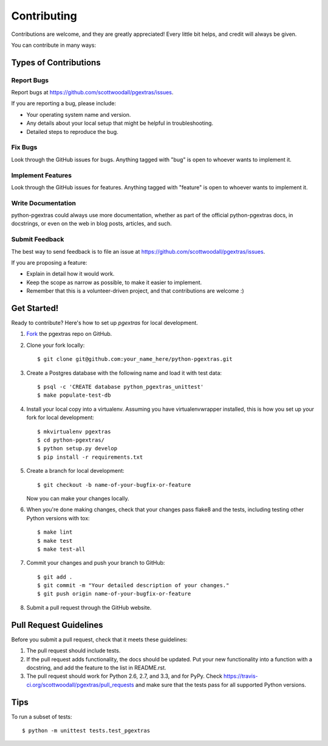 ============
Contributing
============

Contributions are welcome, and they are greatly appreciated! Every
little bit helps, and credit will always be given. 

You can contribute in many ways:

Types of Contributions
----------------------

Report Bugs
~~~~~~~~~~~

Report bugs at https://github.com/scottwoodall/pgextras/issues.

If you are reporting a bug, please include:

* Your operating system name and version.
* Any details about your local setup that might be helpful in troubleshooting.
* Detailed steps to reproduce the bug.

Fix Bugs
~~~~~~~~

Look through the GitHub issues for bugs. Anything tagged with "bug"
is open to whoever wants to implement it.

Implement Features
~~~~~~~~~~~~~~~~~~

Look through the GitHub issues for features. Anything tagged with "feature"
is open to whoever wants to implement it.

Write Documentation
~~~~~~~~~~~~~~~~~~~

python-pgextras could always use more documentation, whether as part of the 
official python-pgextras docs, in docstrings, or even on the web in blog posts,
articles, and such.

Submit Feedback
~~~~~~~~~~~~~~~

The best way to send feedback is to file an issue at https://github.com/scottwoodall/pgextras/issues.

If you are proposing a feature:

* Explain in detail how it would work.
* Keep the scope as narrow as possible, to make it easier to implement.
* Remember that this is a volunteer-driven project, and that contributions
  are welcome :)

Get Started!
------------

Ready to contribute? Here's how to set up `pgextras` for local development.

1. `Fork <https://github.com/scottwoodall/python-pgextras/fork>`_ the pgextras repo on GitHub.

2. Clone your fork locally::

    $ git clone git@github.com:your_name_here/python-pgextras.git

3. Create a Postgres database with the following name and load it with test data::

   $ psql -c 'CREATE database python_pgextras_unittest'
   $ make populate-test-db

4. Install your local copy into a virtualenv. Assuming you have virtualenvwrapper installed, this is how you set up your fork for local development::

    $ mkvirtualenv pgextras
    $ cd python-pgextras/
    $ python setup.py develop
    $ pip install -r requirements.txt

5. Create a branch for local development::

    $ git checkout -b name-of-your-bugfix-or-feature
   
   Now you can make your changes locally.

6. When you're done making changes, check that your changes pass flake8 and the tests, including testing other Python versions with tox::

    $ make lint
    $ make test
    $ make test-all

7. Commit your changes and push your branch to GitHub::

    $ git add .
    $ git commit -m "Your detailed description of your changes."
    $ git push origin name-of-your-bugfix-or-feature

8. Submit a pull request through the GitHub website.

Pull Request Guidelines
-----------------------

Before you submit a pull request, check that it meets these guidelines:

1. The pull request should include tests.
2. If the pull request adds functionality, the docs should be updated. Put
   your new functionality into a function with a docstring, and add the
   feature to the list in README.rst.
3. The pull request should work for Python 2.6, 2.7, and 3.3, and for PyPy. Check 
   https://travis-ci.org/scottwoodall/pgextras/pull_requests
   and make sure that the tests pass for all supported Python versions.

Tips
----

To run a subset of tests::

	$ python -m unittest tests.test_pgextras
